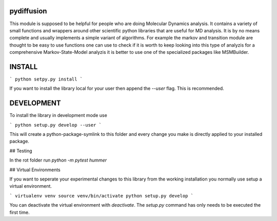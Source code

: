 pydiffusion
-----------

This module is supposed to be helpful for people who are doing Molecular
Dynamics analysis. It contains a variety of small functions and wrappers around
other scientific python libraries that are useful for MD analysis. It is by no
means complete and usually implements a simple variant of algorithms. For
example the markov and transition module are thought to be easy to use functions
one can use to check if it is worth to keep looking into this type of analyzis
for a comprehensive Markov-State-Model analyzis it is better to use one of the
specialized packages like MSMBuilder.


INSTALL
-------

```
python setpy.py install
```

If you want to install the library local for your user then append the `--user`
flag. This is recommended.


DEVELOPMENT
-----------

To install the library in development mode use

```
python setup.py develop --user
```

This will create a python-package-symlink to this folder and every change you
make is directly applied to your installed package.

## Testing

In the rot folder run `python -m pytest hummer`

## Virtual Environments

If you want to seperate your experimental changes to this library from the
working installation you normally use setup a virtual environment.

```
virtualenv venv
source venv/bin/activate
python setup.py develop
```

You can deactivate the virtual environment with `deactivate`. The `setup.py`
command has only needs to be executed the first time.
